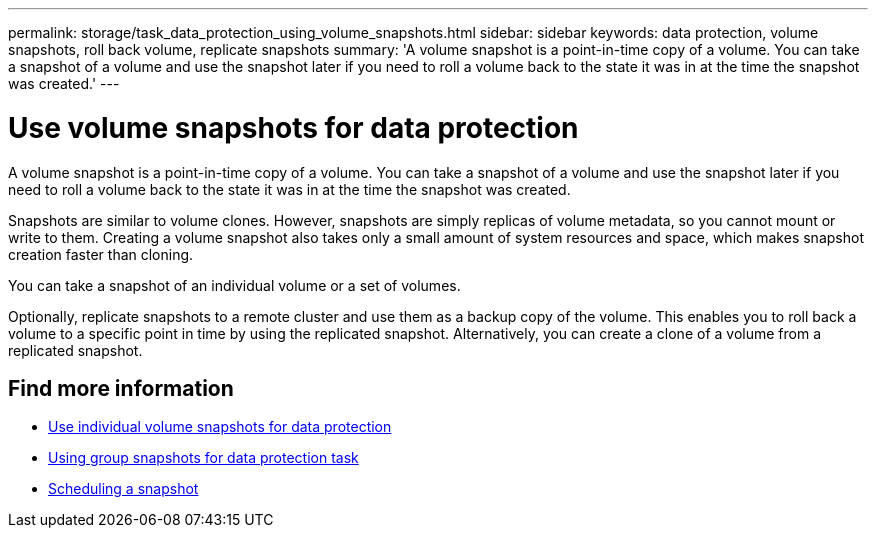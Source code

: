 ---
permalink: storage/task_data_protection_using_volume_snapshots.html
sidebar: sidebar
keywords: data protection, volume snapshots, roll back volume, replicate snapshots
summary: 'A volume snapshot is a point-in-time copy of a volume. You can take a snapshot of a volume and use the snapshot later if you need to roll a volume back to the state it was in at the time the snapshot was created.'
---

= Use volume snapshots for data protection
:icons: font
:imagesdir: ../media/

[.lead]
A volume snapshot is a point-in-time copy of a volume. You can take a snapshot of a volume and use the snapshot later if you need to roll a volume back to the state it was in at the time the snapshot was created.

Snapshots are similar to volume clones. However, snapshots are simply replicas of volume metadata, so you cannot mount or write to them. Creating a volume snapshot also takes only a small amount of system resources and space, which makes snapshot creation faster than cloning.

You can take a snapshot of an individual volume or a set of volumes.

Optionally, replicate snapshots to a remote cluster and use them as a backup copy of the volume. This enables you to roll back a volume to a specific point in time by using the replicated snapshot. Alternatively, you can create a clone of a volume from a replicated snapshot.

== Find more information

* xref:task_data_protection_use_individual_volume_snapshots.adoc[Use individual volume snapshots for data protection]
* xref:task_data_protection_use_group_snapshots_for_data_protection.adoc[Using group snapshots for data protection task]
* xref:task_data_protection_schedule_a_snapshot_task.adoc[Scheduling a snapshot]
